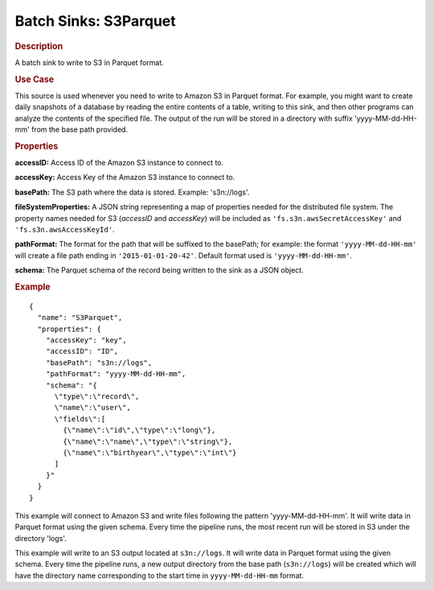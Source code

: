 .. meta::
    :author: Cask Data, Inc.
    :copyright: Copyright © 2015 Cask Data, Inc.

.. _cdap-apps-etl-plugins-batch-sinks-s3parquet:

======================
Batch Sinks: S3Parquet
======================

.. rubric:: Description

A batch sink to write to S3 in Parquet format.

.. rubric:: Use Case

This source is used whenever you need to write to Amazon S3 in Parquet format. For example,
you might want to create daily snapshots of a database by reading the entire contents of a
table, writing to this sink, and then other programs can analyze the contents of the
specified file. The output of the run will be stored in a directory with suffix
'yyyy-MM-dd-HH-mm' from the base path provided.

.. highlight:: xml

.. rubric:: Properties

**accessID:** Access ID of the Amazon S3 instance to connect to.

**accessKey:** Access Key of the Amazon S3 instance to connect to.

**basePath:** The S3 path where the data is stored. Example: 's3n://logs'.

**fileSystemProperties:** A JSON string representing a map of properties needed for the
distributed file system. The property names needed for S3 (*accessID* and *accessKey*)
will be included as ``'fs.s3n.awsSecretAccessKey'`` and ``'fs.s3n.awsAccessKeyId'``.

**pathFormat:** The format for the path that will be suffixed to the basePath; for
example: the format ``'yyyy-MM-dd-HH-mm'`` will create a file path ending in
``'2015-01-01-20-42'``. Default format used is ``'yyyy-MM-dd-HH-mm'``.

**schema:** The Parquet schema of the record being written to the sink as a JSON object.

.. rubric:: Example

::

  {
    "name": "S3Parquet",
    "properties": {
      "accessKey": "key",
      "accessID": "ID",
      "basePath": "s3n://logs",
      "pathFormat": "yyyy-MM-dd-HH-mm",
      "schema": "{
        \"type\":\"record\",
        \"name\":\"user\",
        \"fields\":[
          {\"name\":\"id\",\"type\":\"long\"},
          {\"name\":\"name\",\"type\":\"string\"},
          {\"name\":\"birthyear\",\"type\":\"int\"}
        ]
      }"
    }
  }

This example will connect to Amazon S3 and write files following the pattern
'yyyy-MM-dd-HH-mm'. It will write data in Parquet format using the given schema. Every
time the pipeline runs, the most recent run will be stored in S3 under the directory
'logs'.

This example will write to an S3 output located at ``s3n://logs``. It will write data in
Parquet format using the given schema. Every time the pipeline runs, a new output directory
from the base path (``s3n://logs``) will be created which will have the directory name
corresponding to the start time in ``yyyy-MM-dd-HH-mm`` format.
